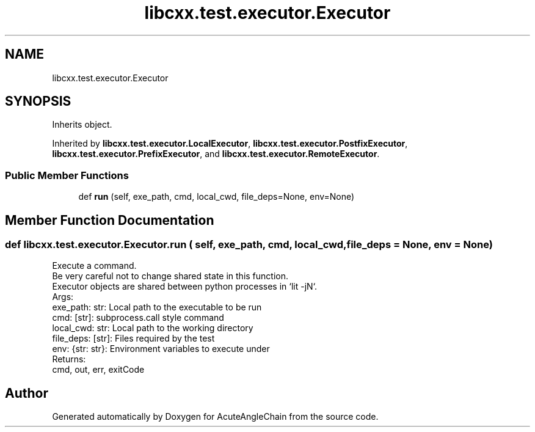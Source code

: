 .TH "libcxx.test.executor.Executor" 3 "Sun Jun 3 2018" "AcuteAngleChain" \" -*- nroff -*-
.ad l
.nh
.SH NAME
libcxx.test.executor.Executor
.SH SYNOPSIS
.br
.PP
.PP
Inherits object\&.
.PP
Inherited by \fBlibcxx\&.test\&.executor\&.LocalExecutor\fP, \fBlibcxx\&.test\&.executor\&.PostfixExecutor\fP, \fBlibcxx\&.test\&.executor\&.PrefixExecutor\fP, and \fBlibcxx\&.test\&.executor\&.RemoteExecutor\fP\&.
.SS "Public Member Functions"

.in +1c
.ti -1c
.RI "def \fBrun\fP (self, exe_path, cmd, local_cwd, file_deps=None, env=None)"
.br
.in -1c
.SH "Member Function Documentation"
.PP 
.SS "def libcxx\&.test\&.executor\&.Executor\&.run ( self,  exe_path,  cmd,  local_cwd,  file_deps = \fCNone\fP,  env = \fCNone\fP)"

.PP
.nf
Execute a command.
    Be very careful not to change shared state in this function.
    Executor objects are shared between python processes in `lit -jN`.
Args:
    exe_path: str:    Local path to the executable to be run
    cmd: [str]:       subprocess.call style command
    local_cwd: str:   Local path to the working directory
    file_deps: [str]: Files required by the test
    env: {str: str}:  Environment variables to execute under
Returns:
    cmd, out, err, exitCode

.fi
.PP
 

.SH "Author"
.PP 
Generated automatically by Doxygen for AcuteAngleChain from the source code\&.
